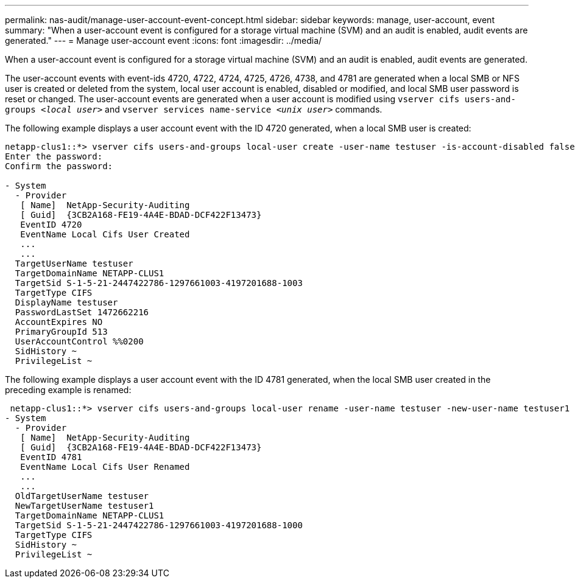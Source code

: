 ---
permalink: nas-audit/manage-user-account-event-concept.html
sidebar: sidebar
keywords: manage, user-account, event
summary: "When a user-account event is configured for a storage virtual machine (SVM) and an audit is enabled, audit events are generated."
---
= Manage user-account event
:icons: font
:imagesdir: ../media/

[.lead]
When a user-account event is configured for a storage virtual machine (SVM) and an audit is enabled, audit events are generated.

The user-account events with event-ids 4720, 4722, 4724, 4725, 4726, 4738, and 4781 are generated when a local SMB or NFS user is created or deleted from the system, local user account is enabled, disabled or modified, and local SMB user password is reset or changed. The user-account events are generated when a user account is modified using `vserver cifs users-and-groups _<local user>_` and `vserver services name-service _<unix user>_` commands.

The following example displays a user account event with the ID 4720 generated, when a local SMB user is created:

----
netapp-clus1::*> vserver cifs users-and-groups local-user create -user-name testuser -is-account-disabled false -vserver vserver_1
Enter the password:
Confirm the password:

- System
  - Provider
   [ Name]  NetApp-Security-Auditing
   [ Guid]  {3CB2A168-FE19-4A4E-BDAD-DCF422F13473}
   EventID 4720
   EventName Local Cifs User Created
   ...
   ...
  TargetUserName testuser
  TargetDomainName NETAPP-CLUS1
  TargetSid S-1-5-21-2447422786-1297661003-4197201688-1003
  TargetType CIFS
  DisplayName testuser
  PasswordLastSet 1472662216
  AccountExpires NO
  PrimaryGroupId 513
  UserAccountControl %%0200
  SidHistory ~
  PrivilegeList ~
----

The following example displays a user account event with the ID 4781 generated, when the local SMB user created in the preceding example is renamed:

----
 netapp-clus1::*> vserver cifs users-and-groups local-user rename -user-name testuser -new-user-name testuser1
- System
  - Provider
   [ Name]  NetApp-Security-Auditing
   [ Guid]  {3CB2A168-FE19-4A4E-BDAD-DCF422F13473}
   EventID 4781
   EventName Local Cifs User Renamed
   ...
   ...
  OldTargetUserName testuser
  NewTargetUserName testuser1
  TargetDomainName NETAPP-CLUS1
  TargetSid S-1-5-21-2447422786-1297661003-4197201688-1000
  TargetType CIFS
  SidHistory ~
  PrivilegeList ~
----

// 4 Feb 2022, BURT 1451789 